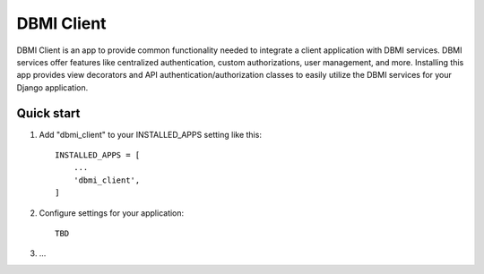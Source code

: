 ============
DBMI Client
============

DBMI Client is an app to provide common functionality needed to integrate a client application
with DBMI services. DBMI services offer features like centralized authentication, custom authorizations, user
management, and more. Installing this app provides view decorators and API authentication/authorization
classes to easily utilize the DBMI services for your Django application.

Quick start
-----------

1. Add "dbmi_client" to your INSTALLED_APPS setting like this::

    INSTALLED_APPS = [
        ...
        'dbmi_client',
    ]

2. Configure settings for your application::

    TBD

3. ...